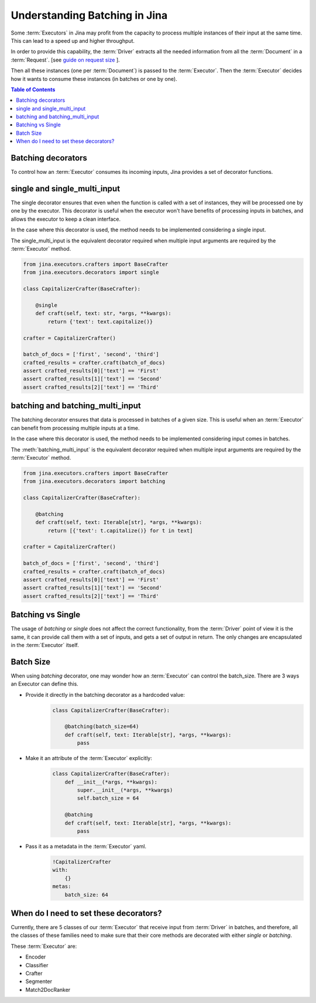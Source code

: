 =============================================
 Understanding Batching in Jina
=============================================


Some :term:`Executors` in Jina may profit from the capacity to process multiple instances of their input at the same time.
This can lead to a speed up and higher throughput.

In order to provide this capability, the :term:`Driver` extracts all the needed information from all the :term:`Document` in a :term:`Request`. [see `guide on request size <https://docs.jina.ai/chapters/request_size/>`_ ].

Then all these instances (one per :term:`Document`) is passed to the :term:`Executor`. Then the :term:`Executor` decides how it wants to
consume these instances (in batches or one by one).

.. meta::
   :description: Development Guide: Batching in Jina
   :keywords: Jina, batching

.. contents:: Table of Contents
    :depth: 2

Batching decorators
--------------------
To control how an :term:`Executor` consumes its incoming inputs, Jina provides a set of decorator functions.

single and single_multi_input
------------------------------
The single decorator ensures that even when the function is called with a set of instances, they will be processed one by one by the executor.
This decorator is useful when the executor won't have benefits of processing inputs in batches, and allows the executor to keep a clean interface.

In the case where this decorator is used, the method needs to be implemented considering a single input.

The single_multi_input is the equivalent decorator required when multiple input arguments are required by the :term:`Executor` method.

.. highlight:: python
.. code-block:: python

    from jina.executors.crafters import BaseCrafter
    from jina.executors.decorators import single

    class CapitalizerCrafter(BaseCrafter):

        @single
        def craft(self, text: str, *args, **kwargs):
            return {'text': text.capitalize()}

    crafter = CapitalizerCrafter()

    batch_of_docs = ['first', 'second', 'third']
    crafted_results = crafter.craft(batch_of_docs)
    assert crafted_results[0]['text'] == 'First'
    assert crafted_results[1]['text'] == 'Second'
    assert crafted_results[2]['text'] == 'Third'


batching and batching_multi_input
----------------------------------
The batching decorator ensures that data is processed in batches of a given size. This is useful when an :term:`Executor` can benefit
from processing multiple inputs at a time.

In the case where this decorator is used, the method needs to be implemented considering input comes in batches.

The :meth:`batching_multi_input` is the equivalent decorator required when multiple input arguments are required by the :term:`Executor` method.

.. highlight:: python
.. code-block:: python

    from jina.executors.crafters import BaseCrafter
    from jina.executors.decorators import batching

    class CapitalizerCrafter(BaseCrafter):

        @batching
        def craft(self, text: Iterable[str], *args, **kwargs):
            return [{'text': t.capitalize()} for t in text]

    crafter = CapitalizerCrafter()

    batch_of_docs = ['first', 'second', 'third']
    crafted_results = crafter.craft(batch_of_docs)
    assert crafted_results[0]['text'] == 'First'
    assert crafted_results[1]['text'] == 'Second'
    assert crafted_results[2]['text'] == 'Third'


Batching vs Single
------------------
The usage of `batching` or `single` does not affect the correct functionality, from the :term:`Driver` point of view it is the same, it can provide
call them with a set of inputs, and gets a set of output in return. The only changes are encapsulated in the :term:`Executor` itself.

Batch Size
------------
When using `batching` decorator, one may wonder how an :term:`Executor` can control the batch_size. There are 3 ways an Executor can define this.

- Provide it directly in the batching decorator as a hardcoded value:
    .. highlight:: python
    .. code-block:: python

        class CapitalizerCrafter(BaseCrafter):

            @batching(batch_size=64)
            def craft(self, text: Iterable[str], *args, **kwargs):
                pass

- Make it an attribute of the :term:`Executor` explicitly:
    .. highlight:: python
    .. code-block:: python

        class CapitalizerCrafter(BaseCrafter):
            def __init__(*args, **kwargs):
                super.__init__(*args, **kwargs)
                self.batch_size = 64

            @batching
            def craft(self, text: Iterable[str], *args, **kwargs):
                pass

- Pass it as a metadata in the :term:`Executor` yaml.
    .. highlight:: yaml
    .. code-block:: yaml

        !CapitalizerCrafter
        with:
            {}
        metas:
            batch_size: 64


When do I need to set these decorators?
----------------------------------------

Currently, there are 5 classes of our :term:`Executor` that receive input from :term:`Driver` in batches, and therefore, all the
classes of these families need to make sure that their core methods are decorated with either `single` or `batching`.

These :term:`Executor` are:

- Encoder
- Classifier
- Crafter
- Segmenter
- Match2DocRanker
